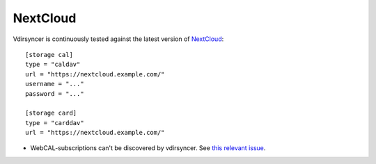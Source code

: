 =========
NextCloud
=========

Vdirsyncer is continuously tested against the latest version of NextCloud_::

    [storage cal]
    type = "caldav"
    url = "https://nextcloud.example.com/"
    username = "..."
    password = "..."

    [storage card]
    type = "carddav"
    url = "https://nextcloud.example.com/"

- WebCAL-subscriptions can't be discovered by vdirsyncer. See `this relevant
  issue <https://github.com/nextcloud/calendar/issues/63>`_.

.. _NextCloud: https://nextcloud.com/
